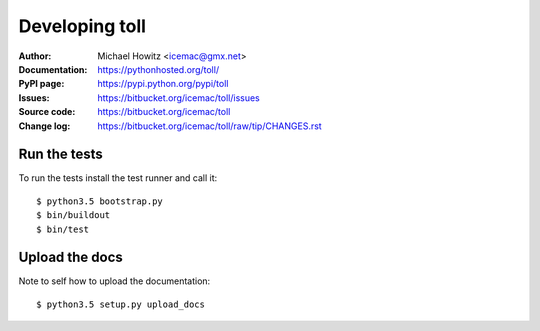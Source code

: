 ===============
Developing toll
===============

:Author:
    Michael Howitz <icemac@gmx.net>

:Documentation:
    https://pythonhosted.org/toll/

:PyPI page:
    https://pypi.python.org/pypi/toll

:Issues:
    https://bitbucket.org/icemac/toll/issues

:Source code:
    https://bitbucket.org/icemac/toll

:Change log:
    https://bitbucket.org/icemac/toll/raw/tip/CHANGES.rst

Run the tests
=============

To run the tests install the test runner and call it::

    $ python3.5 bootstrap.py
    $ bin/buildout
    $ bin/test


Upload the docs
===============

Note to self how to upload the documentation::

    $ python3.5 setup.py upload_docs
